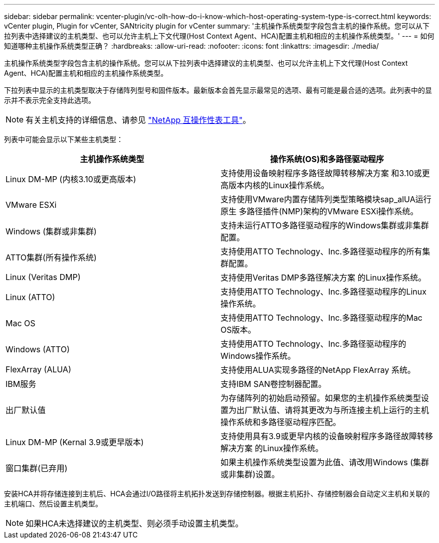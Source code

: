 ---
sidebar: sidebar 
permalink: vcenter-plugin/vc-olh-how-do-i-know-which-host-operating-system-type-is-correct.html 
keywords: vCenter plugin, Plugin for vCenter, SANtricity plugin for vCenter 
summary: '主机操作系统类型字段包含主机的操作系统。您可以从下拉列表中选择建议的主机类型、也可以允许主机上下文代理(Host Context Agent、HCA)配置主机和相应的主机操作系统类型。' 
---
= 如何知道哪种主机操作系统类型正确？
:hardbreaks:
:allow-uri-read: 
:nofooter: 
:icons: font
:linkattrs: 
:imagesdir: ./media/


[role="lead"]
主机操作系统类型字段包含主机的操作系统。您可以从下拉列表中选择建议的主机类型、也可以允许主机上下文代理(Host Context Agent、HCA)配置主机和相应的主机操作系统类型。

下拉列表中显示的主机类型取决于存储阵列型号和固件版本。最新版本会首先显示最常见的选项、最有可能是最合适的选项。此列表中的显示并不表示完全支持此选项。


NOTE: 有关主机支持的详细信息、请参见 http://mysupport.netapp.com/matrix["NetApp 互操作性表工具"^]。

列表中可能会显示以下某些主机类型：

|===
| 主机操作系统类型 | 操作系统(OS)和多路径驱动程序 


| Linux DM-MP (内核3.10或更高版本) | 支持使用设备映射程序多路径故障转移解决方案 和3.10或更高版本内核的Linux操作系统。 


| VMware ESXi | 支持使用VMware内置存储阵列类型策略模块sap_alUA运行原生 多路径插件(NMP)架构的VMware ESXi操作系统。 


| Windows (集群或非集群) | 支持未运行ATTO多路径驱动程序的Windows集群或非集群配置。 


| ATTO集群(所有操作系统) | 支持使用ATTO Technology、Inc.多路径驱动程序的所有集群配置。 


| Linux (Veritas DMP) | 支持使用Veritas DMP多路径解决方案 的Linux操作系统。 


| Linux (ATTO) | 支持使用ATTO Technology、Inc.多路径驱动程序的Linux操作系统。 


| Mac OS | 支持使用ATTO Technology、Inc.多路径驱动程序的Mac OS版本。 


| Windows (ATTO) | 支持使用ATTO Technology、Inc.多路径驱动程序的Windows操作系统。 


| FlexArray (ALUA) | 支持使用ALUA实现多路径的NetApp FlexArray 系统。 


| IBM服务 | 支持IBM SAN卷控制器配置。 


| 出厂默认值 | 为存储阵列的初始启动预留。如果您的主机操作系统类型设置为出厂默认值、请将其更改为与所连接主机上运行的主机操作系统和多路径驱动程序匹配。 


| Linux DM-MP (Kernal 3.9或更早版本) | 支持使用具有3.9或更早内核的设备映射程序多路径故障转移解决方案 的Linux操作系统。 


| 窗口集群(已弃用) | 如果主机操作系统类型设置为此值、请改用Windows (集群或非集群)设置。 
|===
安装HCA并将存储连接到主机后、HCA会通过I/O路径将主机拓扑发送到存储控制器。根据主机拓扑、存储控制器会自动定义主机和关联的主机端口、然后设置主机类型。


NOTE: 如果HCA未选择建议的主机类型、则必须手动设置主机类型。
